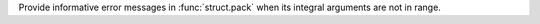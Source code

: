 Provide informative error messages in :func:`struct.pack` when its integral arguments are not in range.
